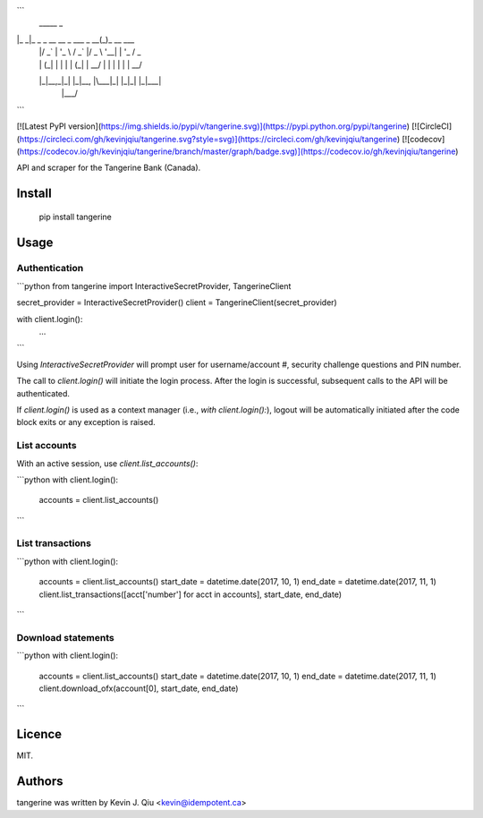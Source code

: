 ```
 _____                           _            
|_   _|_ _ _ __   __ _  ___ _ __(_)_ __   ___ 
  | |/ _` | '_ \ / _` |/ _ \ '__| | '_ \ / _ \
  | | (_| | | | | (_| |  __/ |  | | | | |  __/
  |_|\__,_|_| |_|\__, |\___|_|  |_|_| |_|\___|
                 |___/                        
```


[![Latest PyPI version](https://img.shields.io/pypi/v/tangerine.svg)](https://pypi.python.org/pypi/tangerine)
[![CircleCI](https://circleci.com/gh/kevinjqiu/tangerine.svg?style=svg)](https://circleci.com/gh/kevinjqiu/tangerine)
[![codecov](https://codecov.io/gh/kevinjqiu/tangerine/branch/master/graph/badge.svg)](https://codecov.io/gh/kevinjqiu/tangerine)

API and scraper for the Tangerine Bank (Canada).

Install
=======

    pip install tangerine

Usage
=====

Authentication
--------------

```python
from tangerine import InteractiveSecretProvider, TangerineClient

secret_provider = InteractiveSecretProvider()
client = TangerineClient(secret_provider)

with client.login():
    ...

```

Using `InteractiveSecretProvider` will prompt user for username/account #, security challenge questions and PIN number.

The call to `client.login()` will initiate the login process. After the login is successful, subsequent calls to the API will be authenticated.

If `client.login()` is used as a context manager (i.e., `with client.login():`), logout will be automatically initiated after the code block exits
or any exception is raised.

List accounts
-------------

With an active session, use `client.list_accounts()`:

```python
with client.login():
    accounts = client.list_accounts()
```

List transactions
-----------------

```python
with client.login():
    accounts = client.list_accounts()
    start_date = datetime.date(2017, 10, 1)
    end_date = datetime.date(2017, 11, 1)
    client.list_transactions([acct['number'] for acct in accounts], start_date, end_date)
```

Download statements
-------------------

```python
with client.login():
    accounts = client.list_accounts()
    start_date = datetime.date(2017, 10, 1)
    end_date = datetime.date(2017, 11, 1)
    client.download_ofx(account[0], start_date, end_date)
```


Licence
=======

MIT.


Authors
=======

tangerine was written by Kevin J. Qiu <kevin@idempotent.ca>


